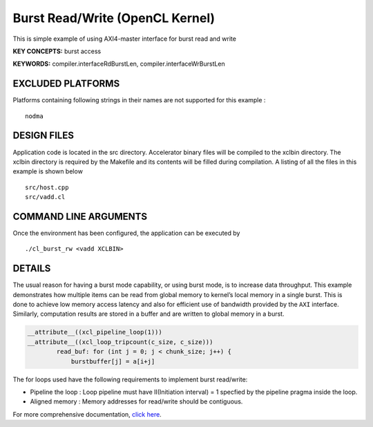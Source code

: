 Burst Read/Write (OpenCL Kernel)
================================

This is simple example of using AXI4-master interface for burst read and write

**KEY CONCEPTS:** burst access

**KEYWORDS:** compiler.interfaceRdBurstLen, compiler.interfaceWrBurstLen

EXCLUDED PLATFORMS
------------------

Platforms containing following strings in their names are not supported for this example :

::

   nodma

DESIGN FILES
------------

Application code is located in the src directory. Accelerator binary files will be compiled to the xclbin directory. The xclbin directory is required by the Makefile and its contents will be filled during compilation. A listing of all the files in this example is shown below

::

   src/host.cpp
   src/vadd.cl
   
COMMAND LINE ARGUMENTS
----------------------

Once the environment has been configured, the application can be executed by

::

   ./cl_burst_rw <vadd XCLBIN>

DETAILS
-------

The usual reason for having a burst mode capability, or using burst
mode, is to increase data throughput. This example demonstrates how
multiple items can be read from global memory to kernel’s local memory
in a single burst. This is done to achieve low memory access latency and
also for efficient use of bandwidth provided by the ``AXI`` interface.
Similarly, computation results are stored in a buffer and are written to
global memory in a burst.

.. code:: cpp

   __attribute__((xcl_pipeline_loop(1)))
   __attribute__((xcl_loop_tripcount(c_size, c_size)))
           read_buf: for (int j = 0; j < chunk_size; j++) {
               burstbuffer[j] = a[i+j]

The for loops used have the following requirements to implement burst
read/write:

-  Pipeline the loop : Loop pipeline must have II(Initiation interval) =
   1 specfied by the pipeline pragma inside the loop.
-  Aligned memory : Memory addresses for read/write should be
   contiguous.

For more comprehensive documentation, `click here <http://xilinx.github.io/Vitis_Accel_Examples>`__.